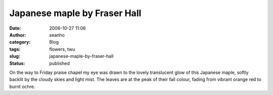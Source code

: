 Japanese maple by Fraser Hall
#############################
:date: 2006-10-27 11:06
:author: seanho
:category: Blog
:tags: flowers, twu
:slug: japanese-maple-by-fraser-hall
:status: published

On the way to Friday praise chapel my eye was drawn to the lovely
translucent glow of this Japanese maple, softly backlit by the cloudy
skies and light mist. The leaves are at the peak of their fall colour,
fading from vibrant orange red to burnt ochre.

